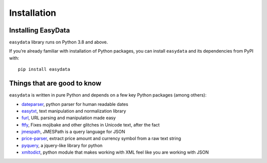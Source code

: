 .. _`installation`:

============
Installation
============

Installing EasyData
======================
``easydata`` library runs on Python 3.8 and above.

If you’re already familiar with installation of Python packages, you can
install ``easydata`` and its dependencies from PyPI with:

::

    pip install easydata


Things that are good to know
============================
``easydata`` is written in pure Python and depends on a few key Python packages
(among others):

- dateparser_, python parser for human readable dates
- easytxt_, text manipulation and normalization library
- furl_, URL parsing and manipulation made easy
- ftfy_, Fixes mojibake and other glitches in Unicode text, after the fact
- jmespath_, JMESPath is a query language for JSON
- price-parser_, extract price amount and currency symbol from a raw text string
- pyquery_, a jquery-like library for python
- xmltodict_, python module that makes working with XML feel like you are working with JSON

.. _dateparser: https://github.com/scrapinghub/dateparser
.. _easytxt: https://github.com/easydatapy/easytxt
.. _furl: https://github.com/gruns/furl
.. _ftfy: https://github.com/LuminosoInsight/python-ftfy
.. _jmespath: https://github.com/jmespath/jmespath.py
.. _price-parser: https://github.com/scrapinghub/price-parser
.. _pyquery: https://github.com/gawel/pyquery
.. _xmltodict: https://github.com/martinblech/xmltodict
